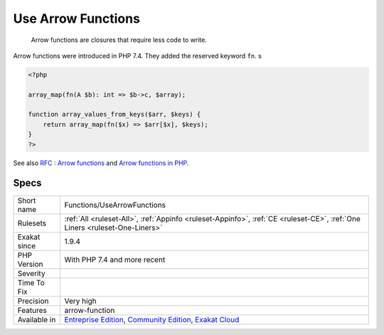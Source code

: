 .. _functions-usearrowfunctions:

.. _use-arrow-functions:

Use Arrow Functions
+++++++++++++++++++

  Arrow functions are closures that require less code to write.

Arrow functions were introduced in PHP 7.4. They added the reserved keyword ``fn``. s


.. code-block:: php
   
   <?php
   
   array_map(fn(A $b): int => $b->c, $array);
   
   function array_values_from_keys($arr, $keys) {
       return array_map(fn($x) => $arr[$x], $keys);
   }
   ?>

See also `RFC : Arrow functions <https://wiki.php.net/rfc/arrow_functions>`_ and `Arrow functions in PHP <https://stitcher.io/blog/short-closures-in-php>`_.


Specs
_____

+--------------+-----------------------------------------------------------------------------------------------------------------------------------------------------------------------------------------+
| Short name   | Functions/UseArrowFunctions                                                                                                                                                             |
+--------------+-----------------------------------------------------------------------------------------------------------------------------------------------------------------------------------------+
| Rulesets     | :ref:`All <ruleset-All>`, :ref:`Appinfo <ruleset-Appinfo>`, :ref:`CE <ruleset-CE>`, :ref:`One Liners <ruleset-One-Liners>`                                                              |
+--------------+-----------------------------------------------------------------------------------------------------------------------------------------------------------------------------------------+
| Exakat since | 1.9.4                                                                                                                                                                                   |
+--------------+-----------------------------------------------------------------------------------------------------------------------------------------------------------------------------------------+
| PHP Version  | With PHP 7.4 and more recent                                                                                                                                                            |
+--------------+-----------------------------------------------------------------------------------------------------------------------------------------------------------------------------------------+
| Severity     |                                                                                                                                                                                         |
+--------------+-----------------------------------------------------------------------------------------------------------------------------------------------------------------------------------------+
| Time To Fix  |                                                                                                                                                                                         |
+--------------+-----------------------------------------------------------------------------------------------------------------------------------------------------------------------------------------+
| Precision    | Very high                                                                                                                                                                               |
+--------------+-----------------------------------------------------------------------------------------------------------------------------------------------------------------------------------------+
| Features     | arrow-function                                                                                                                                                                          |
+--------------+-----------------------------------------------------------------------------------------------------------------------------------------------------------------------------------------+
| Available in | `Entreprise Edition <https://www.exakat.io/entreprise-edition>`_, `Community Edition <https://www.exakat.io/community-edition>`_, `Exakat Cloud <https://www.exakat.io/exakat-cloud/>`_ |
+--------------+-----------------------------------------------------------------------------------------------------------------------------------------------------------------------------------------+


